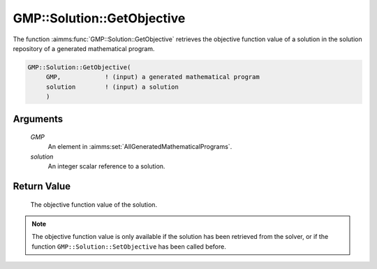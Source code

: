 .. aimms:function:: GMP::Solution::GetObjective(GMP, solution)

.. _GMP::Solution::GetObjective:

GMP::Solution::GetObjective
===========================

The function :aimms:func:`GMP::Solution::GetObjective` retrieves the objective
function value of a solution in the solution repository of a generated
mathematical program.

.. code-block:: aimms

    GMP::Solution::GetObjective(
         GMP,            ! (input) a generated mathematical program
         solution        ! (input) a solution
         )

Arguments
---------

    *GMP*
        An element in :aimms:set:`AllGeneratedMathematicalPrograms`.

    *solution*
        An integer scalar reference to a solution.

Return Value
------------

    The objective function value of the solution.

.. note::

    The objective function value is only available if the solution has been
    retrieved from the solver, or if the function
    ``GMP::Solution::SetObjective`` has been called before.

.. seealso::

    The routines :aimms:func:`GMP::Instance::Generate`, :aimms:func:`GMP::Solution::GetProgramStatus`, :aimms:func:`GMP::Solution::GetSolverStatus` and :aimms:func:`GMP::Solution::SetObjective`.
